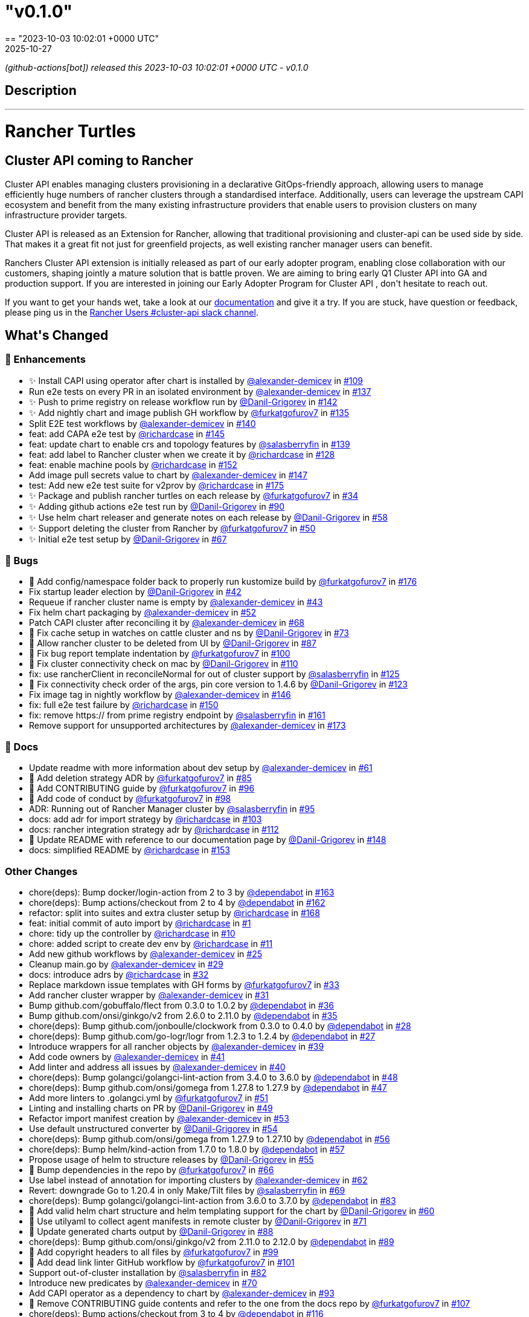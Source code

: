 = "v0.1.0"
:revdate: 2025-10-27
:page-revdate: {revdate}
== "2023-10-03 10:02:01 +0000 UTC"

// Disclaimer: this file is generated, do not edit it manually.


__ (github-actions[bot]) released this 2023-10-03 10:02:01 +0000 UTC - v0.1.0__


== Description

---

++++

<h1>Rancher Turtles</h1>

<h2>Cluster API coming to Rancher</h2>
<p>Cluster API enables managing clusters provisioning in a declarative GitOps-friendly approach, allowing users to manage efficiently huge numbers of rancher clusters through a standardised interface. Additionally, users can leverage the upstream CAPI ecosystem and benefit from the many existing infrastructure providers that enable users to provision clusters on many infrastructure provider targets.</p>
<p>Cluster API is released as an Extension for Rancher, allowing that traditional provisioning and cluster-api can be used side by side. That makes it a great fit not just for greenfield projects, as well existing rancher manager users can benefit.</p>
<p>Ranchers Cluster API extension is initially released as part of our early adopter program, enabling close collaboration with our customers, shaping jointly a mature solution that is battle proven. We are aiming to bring early Q1 Cluster API into GA and production support. If you are interested in joining our Early Adopter Program for Cluster API , don't hesitate to reach out.</p>
<p>If you want to get your hands wet, take a look at our <a href="https://docs.rancher-turtles.com/" rel="nofollow">documentation</a> and give it a try. If you are stuck, have question or feedback, please ping us in the <a href="https://rancher-users.slack.com/archives/C060L985ZGC" rel="nofollow">Rancher Users #cluster-api slack channel</a>.</p>
<h2>What's Changed</h2>
<h3>🚀 Enhancements</h3>
<ul>
<li>✨ Install CAPI using operator after chart is installed by <a class="user-mention notranslate" data-hovercard-type="user" data-hovercard-url="/users/alexander-demicev/hovercard" data-octo-click="hovercard-link-click" data-octo-dimensions="link_type:self" href="https://github.com/alexander-demicev">@alexander-demicev</a> in <a class="issue-link js-issue-link" data-error-text="Failed to load title" data-id="1883782718" data-permission-text="Title is private" data-url="https://github.com/rancher/turtles/issues/109" data-hovercard-type="pull_request" data-hovercard-url="/rancher/turtles/pull/109/hovercard" href="https://github.com/rancher/turtles/pull/109">#109</a></li>
<li>Run e2e tests on every PR in an isolated environment by <a class="user-mention notranslate" data-hovercard-type="user" data-hovercard-url="/users/alexander-demicev/hovercard" data-octo-click="hovercard-link-click" data-octo-dimensions="link_type:self" href="https://github.com/alexander-demicev">@alexander-demicev</a> in <a class="issue-link js-issue-link" data-error-text="Failed to load title" data-id="1904947990" data-permission-text="Title is private" data-url="https://github.com/rancher/turtles/issues/137" data-hovercard-type="pull_request" data-hovercard-url="/rancher/turtles/pull/137/hovercard" href="https://github.com/rancher/turtles/pull/137">#137</a></li>
<li>✨ Push to prime registry on release workflow run by <a class="user-mention notranslate" data-hovercard-type="user" data-hovercard-url="/users/Danil-Grigorev/hovercard" data-octo-click="hovercard-link-click" data-octo-dimensions="link_type:self" href="https://github.com/Danil-Grigorev">@Danil-Grigorev</a> in <a class="issue-link js-issue-link" data-error-text="Failed to load title" data-id="1911021690" data-permission-text="Title is private" data-url="https://github.com/rancher/turtles/issues/142" data-hovercard-type="pull_request" data-hovercard-url="/rancher/turtles/pull/142/hovercard" href="https://github.com/rancher/turtles/pull/142">#142</a></li>
<li>✨ Add nightly chart and image publish GH workflow by <a class="user-mention notranslate" data-hovercard-type="user" data-hovercard-url="/users/furkatgofurov7/hovercard" data-octo-click="hovercard-link-click" data-octo-dimensions="link_type:self" href="https://github.com/furkatgofurov7">@furkatgofurov7</a> in <a class="issue-link js-issue-link" data-error-text="Failed to load title" data-id="1904498067" data-permission-text="Title is private" data-url="https://github.com/rancher/turtles/issues/135" data-hovercard-type="pull_request" data-hovercard-url="/rancher/turtles/pull/135/hovercard" href="https://github.com/rancher/turtles/pull/135">#135</a></li>
<li>Split E2E test workflows by <a class="user-mention notranslate" data-hovercard-type="user" data-hovercard-url="/users/alexander-demicev/hovercard" data-octo-click="hovercard-link-click" data-octo-dimensions="link_type:self" href="https://github.com/alexander-demicev">@alexander-demicev</a> in <a class="issue-link js-issue-link" data-error-text="Failed to load title" data-id="1909103709" data-permission-text="Title is private" data-url="https://github.com/rancher/turtles/issues/140" data-hovercard-type="pull_request" data-hovercard-url="/rancher/turtles/pull/140/hovercard" href="https://github.com/rancher/turtles/pull/140">#140</a></li>
<li>feat: add CAPA e2e test by <a class="user-mention notranslate" data-hovercard-type="user" data-hovercard-url="/users/richardcase/hovercard" data-octo-click="hovercard-link-click" data-octo-dimensions="link_type:self" href="https://github.com/richardcase">@richardcase</a> in <a class="issue-link js-issue-link" data-error-text="Failed to load title" data-id="1913333872" data-permission-text="Title is private" data-url="https://github.com/rancher/turtles/issues/145" data-hovercard-type="pull_request" data-hovercard-url="/rancher/turtles/pull/145/hovercard" href="https://github.com/rancher/turtles/pull/145">#145</a></li>
<li>feat: update chart to enable crs and topology features by <a class="user-mention notranslate" data-hovercard-type="user" data-hovercard-url="/users/salasberryfin/hovercard" data-octo-click="hovercard-link-click" data-octo-dimensions="link_type:self" href="https://github.com/salasberryfin">@salasberryfin</a> in <a class="issue-link js-issue-link" data-error-text="Failed to load title" data-id="1907198716" data-permission-text="Title is private" data-url="https://github.com/rancher/turtles/issues/139" data-hovercard-type="pull_request" data-hovercard-url="/rancher/turtles/pull/139/hovercard" href="https://github.com/rancher/turtles/pull/139">#139</a></li>
<li>feat: add label to Rancher cluster when we create it by <a class="user-mention notranslate" data-hovercard-type="user" data-hovercard-url="/users/richardcase/hovercard" data-octo-click="hovercard-link-click" data-octo-dimensions="link_type:self" href="https://github.com/richardcase">@richardcase</a> in <a class="issue-link js-issue-link" data-error-text="Failed to load title" data-id="1898642191" data-permission-text="Title is private" data-url="https://github.com/rancher/turtles/issues/128" data-hovercard-type="pull_request" data-hovercard-url="/rancher/turtles/pull/128/hovercard" href="https://github.com/rancher/turtles/pull/128">#128</a></li>
<li>feat: enable machine pools by <a class="user-mention notranslate" data-hovercard-type="user" data-hovercard-url="/users/richardcase/hovercard" data-octo-click="hovercard-link-click" data-octo-dimensions="link_type:self" href="https://github.com/richardcase">@richardcase</a> in <a class="issue-link js-issue-link" data-error-text="Failed to load title" data-id="1914933631" data-permission-text="Title is private" data-url="https://github.com/rancher/turtles/issues/152" data-hovercard-type="pull_request" data-hovercard-url="/rancher/turtles/pull/152/hovercard" href="https://github.com/rancher/turtles/pull/152">#152</a></li>
<li>Add image pull secrets value to chart by <a class="user-mention notranslate" data-hovercard-type="user" data-hovercard-url="/users/alexander-demicev/hovercard" data-octo-click="hovercard-link-click" data-octo-dimensions="link_type:self" href="https://github.com/alexander-demicev">@alexander-demicev</a> in <a class="issue-link js-issue-link" data-error-text="Failed to load title" data-id="1913503843" data-permission-text="Title is private" data-url="https://github.com/rancher/turtles/issues/147" data-hovercard-type="pull_request" data-hovercard-url="/rancher/turtles/pull/147/hovercard" href="https://github.com/rancher/turtles/pull/147">#147</a></li>
<li>test: Add new e2e test suite for v2prov by <a class="user-mention notranslate" data-hovercard-type="user" data-hovercard-url="/users/richardcase/hovercard" data-octo-click="hovercard-link-click" data-octo-dimensions="link_type:self" href="https://github.com/richardcase">@richardcase</a> in <a class="issue-link js-issue-link" data-error-text="Failed to load title" data-id="1919699462" data-permission-text="Title is private" data-url="https://github.com/rancher/turtles/issues/175" data-hovercard-type="pull_request" data-hovercard-url="/rancher/turtles/pull/175/hovercard" href="https://github.com/rancher/turtles/pull/175">#175</a></li>
<li>✨ Package and publish rancher turtles on each release by <a class="user-mention notranslate" data-hovercard-type="user" data-hovercard-url="/users/furkatgofurov7/hovercard" data-octo-click="hovercard-link-click" data-octo-dimensions="link_type:self" href="https://github.com/furkatgofurov7">@furkatgofurov7</a> in <a class="issue-link js-issue-link" data-error-text="Failed to load title" data-id="1801448035" data-permission-text="Title is private" data-url="https://github.com/rancher/turtles/issues/34" data-hovercard-type="pull_request" data-hovercard-url="/rancher/turtles/pull/34/hovercard" href="https://github.com/rancher/turtles/pull/34">#34</a></li>
<li>✨ Adding github actions e2e test run by <a class="user-mention notranslate" data-hovercard-type="user" data-hovercard-url="/users/Danil-Grigorev/hovercard" data-octo-click="hovercard-link-click" data-octo-dimensions="link_type:self" href="https://github.com/Danil-Grigorev">@Danil-Grigorev</a> in <a class="issue-link js-issue-link" data-error-text="Failed to load title" data-id="1870096798" data-permission-text="Title is private" data-url="https://github.com/rancher/turtles/issues/90" data-hovercard-type="pull_request" data-hovercard-url="/rancher/turtles/pull/90/hovercard" href="https://github.com/rancher/turtles/pull/90">#90</a></li>
<li>✨ Use helm chart releaser and generate notes on each release by <a class="user-mention notranslate" data-hovercard-type="user" data-hovercard-url="/users/Danil-Grigorev/hovercard" data-octo-click="hovercard-link-click" data-octo-dimensions="link_type:self" href="https://github.com/Danil-Grigorev">@Danil-Grigorev</a> in <a class="issue-link js-issue-link" data-error-text="Failed to load title" data-id="1828834314" data-permission-text="Title is private" data-url="https://github.com/rancher/turtles/issues/58" data-hovercard-type="pull_request" data-hovercard-url="/rancher/turtles/pull/58/hovercard" href="https://github.com/rancher/turtles/pull/58">#58</a></li>
<li>✨ Support deleting the cluster from Rancher by <a class="user-mention notranslate" data-hovercard-type="user" data-hovercard-url="/users/furkatgofurov7/hovercard" data-octo-click="hovercard-link-click" data-octo-dimensions="link_type:self" href="https://github.com/furkatgofurov7">@furkatgofurov7</a> in <a class="issue-link js-issue-link" data-error-text="Failed to load title" data-id="1819825913" data-permission-text="Title is private" data-url="https://github.com/rancher/turtles/issues/50" data-hovercard-type="pull_request" data-hovercard-url="/rancher/turtles/pull/50/hovercard" href="https://github.com/rancher/turtles/pull/50">#50</a></li>
<li>✨ Initial e2e test setup by <a class="user-mention notranslate" data-hovercard-type="user" data-hovercard-url="/users/Danil-Grigorev/hovercard" data-octo-click="hovercard-link-click" data-octo-dimensions="link_type:self" href="https://github.com/Danil-Grigorev">@Danil-Grigorev</a> in <a class="issue-link js-issue-link" data-error-text="Failed to load title" data-id="1842006680" data-permission-text="Title is private" data-url="https://github.com/rancher/turtles/issues/67" data-hovercard-type="pull_request" data-hovercard-url="/rancher/turtles/pull/67/hovercard" href="https://github.com/rancher/turtles/pull/67">#67</a></li>
</ul>
<h3>🐛 Bugs</h3>
<ul>
<li>🐛 Add config/namespace folder back to properly run kustomize build by <a class="user-mention notranslate" data-hovercard-type="user" data-hovercard-url="/users/furkatgofurov7/hovercard" data-octo-click="hovercard-link-click" data-octo-dimensions="link_type:self" href="https://github.com/furkatgofurov7">@furkatgofurov7</a> in <a class="issue-link js-issue-link" data-error-text="Failed to load title" data-id="1921559415" data-permission-text="Title is private" data-url="https://github.com/rancher/turtles/issues/176" data-hovercard-type="pull_request" data-hovercard-url="/rancher/turtles/pull/176/hovercard" href="https://github.com/rancher/turtles/pull/176">#176</a></li>
<li>Fix startup leader election by <a class="user-mention notranslate" data-hovercard-type="user" data-hovercard-url="/users/Danil-Grigorev/hovercard" data-octo-click="hovercard-link-click" data-octo-dimensions="link_type:self" href="https://github.com/Danil-Grigorev">@Danil-Grigorev</a> in <a class="issue-link js-issue-link" data-error-text="Failed to load title" data-id="1813979346" data-permission-text="Title is private" data-url="https://github.com/rancher/turtles/issues/42" data-hovercard-type="pull_request" data-hovercard-url="/rancher/turtles/pull/42/hovercard" href="https://github.com/rancher/turtles/pull/42">#42</a></li>
<li>Requeue if rancher cluster name is empty by <a class="user-mention notranslate" data-hovercard-type="user" data-hovercard-url="/users/alexander-demicev/hovercard" data-octo-click="hovercard-link-click" data-octo-dimensions="link_type:self" href="https://github.com/alexander-demicev">@alexander-demicev</a> in <a class="issue-link js-issue-link" data-error-text="Failed to load title" data-id="1814081354" data-permission-text="Title is private" data-url="https://github.com/rancher/turtles/issues/43" data-hovercard-type="pull_request" data-hovercard-url="/rancher/turtles/pull/43/hovercard" href="https://github.com/rancher/turtles/pull/43">#43</a></li>
<li>Fix helm chart packaging by <a class="user-mention notranslate" data-hovercard-type="user" data-hovercard-url="/users/alexander-demicev/hovercard" data-octo-click="hovercard-link-click" data-octo-dimensions="link_type:self" href="https://github.com/alexander-demicev">@alexander-demicev</a> in <a class="issue-link js-issue-link" data-error-text="Failed to load title" data-id="1819971950" data-permission-text="Title is private" data-url="https://github.com/rancher/turtles/issues/52" data-hovercard-type="pull_request" data-hovercard-url="/rancher/turtles/pull/52/hovercard" href="https://github.com/rancher/turtles/pull/52">#52</a></li>
<li>Patch CAPI cluster after reconciling it by <a class="user-mention notranslate" data-hovercard-type="user" data-hovercard-url="/users/alexander-demicev/hovercard" data-octo-click="hovercard-link-click" data-octo-dimensions="link_type:self" href="https://github.com/alexander-demicev">@alexander-demicev</a> in <a class="issue-link js-issue-link" data-error-text="Failed to load title" data-id="1843242361" data-permission-text="Title is private" data-url="https://github.com/rancher/turtles/issues/68" data-hovercard-type="pull_request" data-hovercard-url="/rancher/turtles/pull/68/hovercard" href="https://github.com/rancher/turtles/pull/68">#68</a></li>
<li>🐛 Fix cache setup in watches on cattle cluster and ns by <a class="user-mention notranslate" data-hovercard-type="user" data-hovercard-url="/users/Danil-Grigorev/hovercard" data-octo-click="hovercard-link-click" data-octo-dimensions="link_type:self" href="https://github.com/Danil-Grigorev">@Danil-Grigorev</a> in <a class="issue-link js-issue-link" data-error-text="Failed to load title" data-id="1850108746" data-permission-text="Title is private" data-url="https://github.com/rancher/turtles/issues/73" data-hovercard-type="pull_request" data-hovercard-url="/rancher/turtles/pull/73/hovercard" href="https://github.com/rancher/turtles/pull/73">#73</a></li>
<li>🐛 Allow rancher cluster to be deleted from UI by <a class="user-mention notranslate" data-hovercard-type="user" data-hovercard-url="/users/Danil-Grigorev/hovercard" data-octo-click="hovercard-link-click" data-octo-dimensions="link_type:self" href="https://github.com/Danil-Grigorev">@Danil-Grigorev</a> in <a class="issue-link js-issue-link" data-error-text="Failed to load title" data-id="1863627279" data-permission-text="Title is private" data-url="https://github.com/rancher/turtles/issues/87" data-hovercard-type="pull_request" data-hovercard-url="/rancher/turtles/pull/87/hovercard" href="https://github.com/rancher/turtles/pull/87">#87</a></li>
<li>🐛 Fix bug report template indentation by <a class="user-mention notranslate" data-hovercard-type="user" data-hovercard-url="/users/furkatgofurov7/hovercard" data-octo-click="hovercard-link-click" data-octo-dimensions="link_type:self" href="https://github.com/furkatgofurov7">@furkatgofurov7</a> in <a class="issue-link js-issue-link" data-error-text="Failed to load title" data-id="1880020002" data-permission-text="Title is private" data-url="https://github.com/rancher/turtles/issues/100" data-hovercard-type="pull_request" data-hovercard-url="/rancher/turtles/pull/100/hovercard" href="https://github.com/rancher/turtles/pull/100">#100</a></li>
<li>🐛 Fix cluster connectivity check on mac by <a class="user-mention notranslate" data-hovercard-type="user" data-hovercard-url="/users/Danil-Grigorev/hovercard" data-octo-click="hovercard-link-click" data-octo-dimensions="link_type:self" href="https://github.com/Danil-Grigorev">@Danil-Grigorev</a> in <a class="issue-link js-issue-link" data-error-text="Failed to load title" data-id="1883854769" data-permission-text="Title is private" data-url="https://github.com/rancher/turtles/issues/110" data-hovercard-type="pull_request" data-hovercard-url="/rancher/turtles/pull/110/hovercard" href="https://github.com/rancher/turtles/pull/110">#110</a></li>
<li>fix: use rancherClient in reconcileNormal for out of cluster support by <a class="user-mention notranslate" data-hovercard-type="user" data-hovercard-url="/users/salasberryfin/hovercard" data-octo-click="hovercard-link-click" data-octo-dimensions="link_type:self" href="https://github.com/salasberryfin">@salasberryfin</a> in <a class="issue-link js-issue-link" data-error-text="Failed to load title" data-id="1894331331" data-permission-text="Title is private" data-url="https://github.com/rancher/turtles/issues/125" data-hovercard-type="pull_request" data-hovercard-url="/rancher/turtles/pull/125/hovercard" href="https://github.com/rancher/turtles/pull/125">#125</a></li>
<li>🐛 Fix connectivity check order of the args, pin core version to 1.4.6 by <a class="user-mention notranslate" data-hovercard-type="user" data-hovercard-url="/users/Danil-Grigorev/hovercard" data-octo-click="hovercard-link-click" data-octo-dimensions="link_type:self" href="https://github.com/Danil-Grigorev">@Danil-Grigorev</a> in <a class="issue-link js-issue-link" data-error-text="Failed to load title" data-id="1892415769" data-permission-text="Title is private" data-url="https://github.com/rancher/turtles/issues/123" data-hovercard-type="pull_request" data-hovercard-url="/rancher/turtles/pull/123/hovercard" href="https://github.com/rancher/turtles/pull/123">#123</a></li>
<li>Fix image tag in nightly workflow by <a class="user-mention notranslate" data-hovercard-type="user" data-hovercard-url="/users/alexander-demicev/hovercard" data-octo-click="hovercard-link-click" data-octo-dimensions="link_type:self" href="https://github.com/alexander-demicev">@alexander-demicev</a> in <a class="issue-link js-issue-link" data-error-text="Failed to load title" data-id="1913384728" data-permission-text="Title is private" data-url="https://github.com/rancher/turtles/issues/146" data-hovercard-type="pull_request" data-hovercard-url="/rancher/turtles/pull/146/hovercard" href="https://github.com/rancher/turtles/pull/146">#146</a></li>
<li>fix: full e2e test failure by <a class="user-mention notranslate" data-hovercard-type="user" data-hovercard-url="/users/richardcase/hovercard" data-octo-click="hovercard-link-click" data-octo-dimensions="link_type:self" href="https://github.com/richardcase">@richardcase</a> in <a class="issue-link js-issue-link" data-error-text="Failed to load title" data-id="1914923115" data-permission-text="Title is private" data-url="https://github.com/rancher/turtles/issues/150" data-hovercard-type="pull_request" data-hovercard-url="/rancher/turtles/pull/150/hovercard" href="https://github.com/rancher/turtles/pull/150">#150</a></li>
<li>fix: remove https:// from prime registry endpoint by <a class="user-mention notranslate" data-hovercard-type="user" data-hovercard-url="/users/salasberryfin/hovercard" data-octo-click="hovercard-link-click" data-octo-dimensions="link_type:self" href="https://github.com/salasberryfin">@salasberryfin</a> in <a class="issue-link js-issue-link" data-error-text="Failed to load title" data-id="1917701310" data-permission-text="Title is private" data-url="https://github.com/rancher/turtles/issues/161" data-hovercard-type="pull_request" data-hovercard-url="/rancher/turtles/pull/161/hovercard" href="https://github.com/rancher/turtles/pull/161">#161</a></li>
<li>Remove support for unsupported architectures by <a class="user-mention notranslate" data-hovercard-type="user" data-hovercard-url="/users/alexander-demicev/hovercard" data-octo-click="hovercard-link-click" data-octo-dimensions="link_type:self" href="https://github.com/alexander-demicev">@alexander-demicev</a> in <a class="issue-link js-issue-link" data-error-text="Failed to load title" data-id="1919259566" data-permission-text="Title is private" data-url="https://github.com/rancher/turtles/issues/173" data-hovercard-type="pull_request" data-hovercard-url="/rancher/turtles/pull/173/hovercard" href="https://github.com/rancher/turtles/pull/173">#173</a></li>
</ul>
<h3>📖 Docs</h3>
<ul>
<li>Update readme with more information about dev setup  by <a class="user-mention notranslate" data-hovercard-type="user" data-hovercard-url="/users/alexander-demicev/hovercard" data-octo-click="hovercard-link-click" data-octo-dimensions="link_type:self" href="https://github.com/alexander-demicev">@alexander-demicev</a> in <a class="issue-link js-issue-link" data-error-text="Failed to load title" data-id="1833072129" data-permission-text="Title is private" data-url="https://github.com/rancher/turtles/issues/61" data-hovercard-type="pull_request" data-hovercard-url="/rancher/turtles/pull/61/hovercard" href="https://github.com/rancher/turtles/pull/61">#61</a></li>
<li>📖 Add deletion strategy ADR by <a class="user-mention notranslate" data-hovercard-type="user" data-hovercard-url="/users/furkatgofurov7/hovercard" data-octo-click="hovercard-link-click" data-octo-dimensions="link_type:self" href="https://github.com/furkatgofurov7">@furkatgofurov7</a> in <a class="issue-link js-issue-link" data-error-text="Failed to load title" data-id="1861224726" data-permission-text="Title is private" data-url="https://github.com/rancher/turtles/issues/85" data-hovercard-type="pull_request" data-hovercard-url="/rancher/turtles/pull/85/hovercard" href="https://github.com/rancher/turtles/pull/85">#85</a></li>
<li>📖 Add CONTRIBUTING guide  by <a class="user-mention notranslate" data-hovercard-type="user" data-hovercard-url="/users/furkatgofurov7/hovercard" data-octo-click="hovercard-link-click" data-octo-dimensions="link_type:self" href="https://github.com/furkatgofurov7">@furkatgofurov7</a> in <a class="issue-link js-issue-link" data-error-text="Failed to load title" data-id="1877120626" data-permission-text="Title is private" data-url="https://github.com/rancher/turtles/issues/96" data-hovercard-type="pull_request" data-hovercard-url="/rancher/turtles/pull/96/hovercard" href="https://github.com/rancher/turtles/pull/96">#96</a></li>
<li>📖 Add code of conduct  by <a class="user-mention notranslate" data-hovercard-type="user" data-hovercard-url="/users/furkatgofurov7/hovercard" data-octo-click="hovercard-link-click" data-octo-dimensions="link_type:self" href="https://github.com/furkatgofurov7">@furkatgofurov7</a> in <a class="issue-link js-issue-link" data-error-text="Failed to load title" data-id="1879665101" data-permission-text="Title is private" data-url="https://github.com/rancher/turtles/issues/98" data-hovercard-type="pull_request" data-hovercard-url="/rancher/turtles/pull/98/hovercard" href="https://github.com/rancher/turtles/pull/98">#98</a></li>
<li>ADR: Running out of Rancher Manager cluster by <a class="user-mention notranslate" data-hovercard-type="user" data-hovercard-url="/users/salasberryfin/hovercard" data-octo-click="hovercard-link-click" data-octo-dimensions="link_type:self" href="https://github.com/salasberryfin">@salasberryfin</a> in <a class="issue-link js-issue-link" data-error-text="Failed to load title" data-id="1875433438" data-permission-text="Title is private" data-url="https://github.com/rancher/turtles/issues/95" data-hovercard-type="pull_request" data-hovercard-url="/rancher/turtles/pull/95/hovercard" href="https://github.com/rancher/turtles/pull/95">#95</a></li>
<li>docs: add adr for import strategy by <a class="user-mention notranslate" data-hovercard-type="user" data-hovercard-url="/users/richardcase/hovercard" data-octo-click="hovercard-link-click" data-octo-dimensions="link_type:self" href="https://github.com/richardcase">@richardcase</a> in <a class="issue-link js-issue-link" data-error-text="Failed to load title" data-id="1881330947" data-permission-text="Title is private" data-url="https://github.com/rancher/turtles/issues/103" data-hovercard-type="pull_request" data-hovercard-url="/rancher/turtles/pull/103/hovercard" href="https://github.com/rancher/turtles/pull/103">#103</a></li>
<li>docs: rancher integration strategy adr by <a class="user-mention notranslate" data-hovercard-type="user" data-hovercard-url="/users/richardcase/hovercard" data-octo-click="hovercard-link-click" data-octo-dimensions="link_type:self" href="https://github.com/richardcase">@richardcase</a> in <a class="issue-link js-issue-link" data-error-text="Failed to load title" data-id="1885691467" data-permission-text="Title is private" data-url="https://github.com/rancher/turtles/issues/112" data-hovercard-type="pull_request" data-hovercard-url="/rancher/turtles/pull/112/hovercard" href="https://github.com/rancher/turtles/pull/112">#112</a></li>
<li>📖 Update README with reference to our documentation page by <a class="user-mention notranslate" data-hovercard-type="user" data-hovercard-url="/users/Danil-Grigorev/hovercard" data-octo-click="hovercard-link-click" data-octo-dimensions="link_type:self" href="https://github.com/Danil-Grigorev">@Danil-Grigorev</a> in <a class="issue-link js-issue-link" data-error-text="Failed to load title" data-id="1913618109" data-permission-text="Title is private" data-url="https://github.com/rancher/turtles/issues/148" data-hovercard-type="pull_request" data-hovercard-url="/rancher/turtles/pull/148/hovercard" href="https://github.com/rancher/turtles/pull/148">#148</a></li>
<li>docs: simplified README by <a class="user-mention notranslate" data-hovercard-type="user" data-hovercard-url="/users/richardcase/hovercard" data-octo-click="hovercard-link-click" data-octo-dimensions="link_type:self" href="https://github.com/richardcase">@richardcase</a> in <a class="issue-link js-issue-link" data-error-text="Failed to load title" data-id="1915631684" data-permission-text="Title is private" data-url="https://github.com/rancher/turtles/issues/153" data-hovercard-type="pull_request" data-hovercard-url="/rancher/turtles/pull/153/hovercard" href="https://github.com/rancher/turtles/pull/153">#153</a></li>
</ul>
<h3>Other Changes</h3>
<ul>
<li>chore(deps): Bump docker/login-action from 2 to 3 by <a class="user-mention notranslate" data-hovercard-type="organization" data-hovercard-url="/orgs/dependabot/hovercard" data-octo-click="hovercard-link-click" data-octo-dimensions="link_type:self" href="https://github.com/dependabot">@dependabot</a> in <a class="issue-link js-issue-link" data-error-text="Failed to load title" data-id="1917728058" data-permission-text="Title is private" data-url="https://github.com/rancher/turtles/issues/163" data-hovercard-type="pull_request" data-hovercard-url="/rancher/turtles/pull/163/hovercard" href="https://github.com/rancher/turtles/pull/163">#163</a></li>
<li>chore(deps): Bump actions/checkout from 2 to 4 by <a class="user-mention notranslate" data-hovercard-type="organization" data-hovercard-url="/orgs/dependabot/hovercard" data-octo-click="hovercard-link-click" data-octo-dimensions="link_type:self" href="https://github.com/dependabot">@dependabot</a> in <a class="issue-link js-issue-link" data-error-text="Failed to load title" data-id="1917727946" data-permission-text="Title is private" data-url="https://github.com/rancher/turtles/issues/162" data-hovercard-type="pull_request" data-hovercard-url="/rancher/turtles/pull/162/hovercard" href="https://github.com/rancher/turtles/pull/162">#162</a></li>
<li>refactor: split into suites and extra cluster setup by <a class="user-mention notranslate" data-hovercard-type="user" data-hovercard-url="/users/richardcase/hovercard" data-octo-click="hovercard-link-click" data-octo-dimensions="link_type:self" href="https://github.com/richardcase">@richardcase</a> in <a class="issue-link js-issue-link" data-error-text="Failed to load title" data-id="1917883142" data-permission-text="Title is private" data-url="https://github.com/rancher/turtles/issues/168" data-hovercard-type="pull_request" data-hovercard-url="/rancher/turtles/pull/168/hovercard" href="https://github.com/rancher/turtles/pull/168">#168</a></li>
<li>feat: initial commit of auto import by <a class="user-mention notranslate" data-hovercard-type="user" data-hovercard-url="/users/richardcase/hovercard" data-octo-click="hovercard-link-click" data-octo-dimensions="link_type:self" href="https://github.com/richardcase">@richardcase</a> in <a class="issue-link js-issue-link" data-error-text="Failed to load title" data-id="1558104697" data-permission-text="Title is private" data-url="https://github.com/rancher/turtles/issues/1" data-hovercard-type="pull_request" data-hovercard-url="/rancher/turtles/pull/1/hovercard" href="https://github.com/rancher/turtles/pull/1">#1</a></li>
<li>chore: tidy up the  controller by <a class="user-mention notranslate" data-hovercard-type="user" data-hovercard-url="/users/richardcase/hovercard" data-octo-click="hovercard-link-click" data-octo-dimensions="link_type:self" href="https://github.com/richardcase">@richardcase</a> in <a class="issue-link js-issue-link" data-error-text="Failed to load title" data-id="1744240005" data-permission-text="Title is private" data-url="https://github.com/rancher/turtles/issues/10" data-hovercard-type="pull_request" data-hovercard-url="/rancher/turtles/pull/10/hovercard" href="https://github.com/rancher/turtles/pull/10">#10</a></li>
<li>chore: added script to create dev env by <a class="user-mention notranslate" data-hovercard-type="user" data-hovercard-url="/users/richardcase/hovercard" data-octo-click="hovercard-link-click" data-octo-dimensions="link_type:self" href="https://github.com/richardcase">@richardcase</a> in <a class="issue-link js-issue-link" data-error-text="Failed to load title" data-id="1747460137" data-permission-text="Title is private" data-url="https://github.com/rancher/turtles/issues/11" data-hovercard-type="pull_request" data-hovercard-url="/rancher/turtles/pull/11/hovercard" href="https://github.com/rancher/turtles/pull/11">#11</a></li>
<li>Add new github workflows by <a class="user-mention notranslate" data-hovercard-type="user" data-hovercard-url="/users/alexander-demicev/hovercard" data-octo-click="hovercard-link-click" data-octo-dimensions="link_type:self" href="https://github.com/alexander-demicev">@alexander-demicev</a> in <a class="issue-link js-issue-link" data-error-text="Failed to load title" data-id="1788038282" data-permission-text="Title is private" data-url="https://github.com/rancher/turtles/issues/25" data-hovercard-type="pull_request" data-hovercard-url="/rancher/turtles/pull/25/hovercard" href="https://github.com/rancher/turtles/pull/25">#25</a></li>
<li>Cleanup main.go by <a class="user-mention notranslate" data-hovercard-type="user" data-hovercard-url="/users/alexander-demicev/hovercard" data-octo-click="hovercard-link-click" data-octo-dimensions="link_type:self" href="https://github.com/alexander-demicev">@alexander-demicev</a> in <a class="issue-link js-issue-link" data-error-text="Failed to load title" data-id="1798558616" data-permission-text="Title is private" data-url="https://github.com/rancher/turtles/issues/29" data-hovercard-type="pull_request" data-hovercard-url="/rancher/turtles/pull/29/hovercard" href="https://github.com/rancher/turtles/pull/29">#29</a></li>
<li>docs: introduce adrs by <a class="user-mention notranslate" data-hovercard-type="user" data-hovercard-url="/users/richardcase/hovercard" data-octo-click="hovercard-link-click" data-octo-dimensions="link_type:self" href="https://github.com/richardcase">@richardcase</a> in <a class="issue-link js-issue-link" data-error-text="Failed to load title" data-id="1800621761" data-permission-text="Title is private" data-url="https://github.com/rancher/turtles/issues/32" data-hovercard-type="pull_request" data-hovercard-url="/rancher/turtles/pull/32/hovercard" href="https://github.com/rancher/turtles/pull/32">#32</a></li>
<li>Replace markdown issue templates with GH forms by <a class="user-mention notranslate" data-hovercard-type="user" data-hovercard-url="/users/furkatgofurov7/hovercard" data-octo-click="hovercard-link-click" data-octo-dimensions="link_type:self" href="https://github.com/furkatgofurov7">@furkatgofurov7</a> in <a class="issue-link js-issue-link" data-error-text="Failed to load title" data-id="1800797725" data-permission-text="Title is private" data-url="https://github.com/rancher/turtles/issues/33" data-hovercard-type="pull_request" data-hovercard-url="/rancher/turtles/pull/33/hovercard" href="https://github.com/rancher/turtles/pull/33">#33</a></li>
<li>Add rancher cluster wrapper by <a class="user-mention notranslate" data-hovercard-type="user" data-hovercard-url="/users/alexander-demicev/hovercard" data-octo-click="hovercard-link-click" data-octo-dimensions="link_type:self" href="https://github.com/alexander-demicev">@alexander-demicev</a> in <a class="issue-link js-issue-link" data-error-text="Failed to load title" data-id="1799207264" data-permission-text="Title is private" data-url="https://github.com/rancher/turtles/issues/31" data-hovercard-type="pull_request" data-hovercard-url="/rancher/turtles/pull/31/hovercard" href="https://github.com/rancher/turtles/pull/31">#31</a></li>
<li>Bump github.com/gobuffalo/flect from 0.3.0 to 1.0.2 by <a class="user-mention notranslate" data-hovercard-type="organization" data-hovercard-url="/orgs/dependabot/hovercard" data-octo-click="hovercard-link-click" data-octo-dimensions="link_type:self" href="https://github.com/dependabot">@dependabot</a> in <a class="issue-link js-issue-link" data-error-text="Failed to load title" data-id="1807029272" data-permission-text="Title is private" data-url="https://github.com/rancher/turtles/issues/36" data-hovercard-type="pull_request" data-hovercard-url="/rancher/turtles/pull/36/hovercard" href="https://github.com/rancher/turtles/pull/36">#36</a></li>
<li>Bump github.com/onsi/ginkgo/v2 from 2.6.0 to 2.11.0 by <a class="user-mention notranslate" data-hovercard-type="organization" data-hovercard-url="/orgs/dependabot/hovercard" data-octo-click="hovercard-link-click" data-octo-dimensions="link_type:self" href="https://github.com/dependabot">@dependabot</a> in <a class="issue-link js-issue-link" data-error-text="Failed to load title" data-id="1807029069" data-permission-text="Title is private" data-url="https://github.com/rancher/turtles/issues/35" data-hovercard-type="pull_request" data-hovercard-url="/rancher/turtles/pull/35/hovercard" href="https://github.com/rancher/turtles/pull/35">#35</a></li>
<li>chore(deps): Bump github.com/jonboulle/clockwork from 0.3.0 to 0.4.0 by <a class="user-mention notranslate" data-hovercard-type="organization" data-hovercard-url="/orgs/dependabot/hovercard" data-octo-click="hovercard-link-click" data-octo-dimensions="link_type:self" href="https://github.com/dependabot">@dependabot</a> in <a class="issue-link js-issue-link" data-error-text="Failed to load title" data-id="1798557917" data-permission-text="Title is private" data-url="https://github.com/rancher/turtles/issues/28" data-hovercard-type="pull_request" data-hovercard-url="/rancher/turtles/pull/28/hovercard" href="https://github.com/rancher/turtles/pull/28">#28</a></li>
<li>chore(deps): Bump github.com/go-logr/logr from 1.2.3 to 1.2.4 by <a class="user-mention notranslate" data-hovercard-type="organization" data-hovercard-url="/orgs/dependabot/hovercard" data-octo-click="hovercard-link-click" data-octo-dimensions="link_type:self" href="https://github.com/dependabot">@dependabot</a> in <a class="issue-link js-issue-link" data-error-text="Failed to load title" data-id="1798557754" data-permission-text="Title is private" data-url="https://github.com/rancher/turtles/issues/27" data-hovercard-type="pull_request" data-hovercard-url="/rancher/turtles/pull/27/hovercard" href="https://github.com/rancher/turtles/pull/27">#27</a></li>
<li>Introduce wrappers for all rancher objects by <a class="user-mention notranslate" data-hovercard-type="user" data-hovercard-url="/users/alexander-demicev/hovercard" data-octo-click="hovercard-link-click" data-octo-dimensions="link_type:self" href="https://github.com/alexander-demicev">@alexander-demicev</a> in <a class="issue-link js-issue-link" data-error-text="Failed to load title" data-id="1812115892" data-permission-text="Title is private" data-url="https://github.com/rancher/turtles/issues/39" data-hovercard-type="pull_request" data-hovercard-url="/rancher/turtles/pull/39/hovercard" href="https://github.com/rancher/turtles/pull/39">#39</a></li>
<li>Add code owners by <a class="user-mention notranslate" data-hovercard-type="user" data-hovercard-url="/users/alexander-demicev/hovercard" data-octo-click="hovercard-link-click" data-octo-dimensions="link_type:self" href="https://github.com/alexander-demicev">@alexander-demicev</a> in <a class="issue-link js-issue-link" data-error-text="Failed to load title" data-id="1813812781" data-permission-text="Title is private" data-url="https://github.com/rancher/turtles/issues/41" data-hovercard-type="pull_request" data-hovercard-url="/rancher/turtles/pull/41/hovercard" href="https://github.com/rancher/turtles/pull/41">#41</a></li>
<li>Add linter and address all issues by <a class="user-mention notranslate" data-hovercard-type="user" data-hovercard-url="/users/alexander-demicev/hovercard" data-octo-click="hovercard-link-click" data-octo-dimensions="link_type:self" href="https://github.com/alexander-demicev">@alexander-demicev</a> in <a class="issue-link js-issue-link" data-error-text="Failed to load title" data-id="1813698303" data-permission-text="Title is private" data-url="https://github.com/rancher/turtles/issues/40" data-hovercard-type="pull_request" data-hovercard-url="/rancher/turtles/pull/40/hovercard" href="https://github.com/rancher/turtles/pull/40">#40</a></li>
<li>chore(deps): Bump golangci/golangci-lint-action from 3.4.0 to 3.6.0 by <a class="user-mention notranslate" data-hovercard-type="organization" data-hovercard-url="/orgs/dependabot/hovercard" data-octo-click="hovercard-link-click" data-octo-dimensions="link_type:self" href="https://github.com/dependabot">@dependabot</a> in <a class="issue-link js-issue-link" data-error-text="Failed to load title" data-id="1817655520" data-permission-text="Title is private" data-url="https://github.com/rancher/turtles/issues/48" data-hovercard-type="pull_request" data-hovercard-url="/rancher/turtles/pull/48/hovercard" href="https://github.com/rancher/turtles/pull/48">#48</a></li>
<li>chore(deps): Bump github.com/onsi/gomega from 1.27.8 to 1.27.9 by <a class="user-mention notranslate" data-hovercard-type="organization" data-hovercard-url="/orgs/dependabot/hovercard" data-octo-click="hovercard-link-click" data-octo-dimensions="link_type:self" href="https://github.com/dependabot">@dependabot</a> in <a class="issue-link js-issue-link" data-error-text="Failed to load title" data-id="1817641544" data-permission-text="Title is private" data-url="https://github.com/rancher/turtles/issues/47" data-hovercard-type="pull_request" data-hovercard-url="/rancher/turtles/pull/47/hovercard" href="https://github.com/rancher/turtles/pull/47">#47</a></li>
<li>Add more linters to .golangci.yml by <a class="user-mention notranslate" data-hovercard-type="user" data-hovercard-url="/users/furkatgofurov7/hovercard" data-octo-click="hovercard-link-click" data-octo-dimensions="link_type:self" href="https://github.com/furkatgofurov7">@furkatgofurov7</a> in <a class="issue-link js-issue-link" data-error-text="Failed to load title" data-id="1819932337" data-permission-text="Title is private" data-url="https://github.com/rancher/turtles/issues/51" data-hovercard-type="pull_request" data-hovercard-url="/rancher/turtles/pull/51/hovercard" href="https://github.com/rancher/turtles/pull/51">#51</a></li>
<li>Linting and installing charts on PR by <a class="user-mention notranslate" data-hovercard-type="user" data-hovercard-url="/users/Danil-Grigorev/hovercard" data-octo-click="hovercard-link-click" data-octo-dimensions="link_type:self" href="https://github.com/Danil-Grigorev">@Danil-Grigorev</a> in <a class="issue-link js-issue-link" data-error-text="Failed to load title" data-id="1818165452" data-permission-text="Title is private" data-url="https://github.com/rancher/turtles/issues/49" data-hovercard-type="pull_request" data-hovercard-url="/rancher/turtles/pull/49/hovercard" href="https://github.com/rancher/turtles/pull/49">#49</a></li>
<li>Refactor import manifest creation by <a class="user-mention notranslate" data-hovercard-type="user" data-hovercard-url="/users/alexander-demicev/hovercard" data-octo-click="hovercard-link-click" data-octo-dimensions="link_type:self" href="https://github.com/alexander-demicev">@alexander-demicev</a> in <a class="issue-link js-issue-link" data-error-text="Failed to load title" data-id="1822452469" data-permission-text="Title is private" data-url="https://github.com/rancher/turtles/issues/53" data-hovercard-type="pull_request" data-hovercard-url="/rancher/turtles/pull/53/hovercard" href="https://github.com/rancher/turtles/pull/53">#53</a></li>
<li>Use default unstructured converter by <a class="user-mention notranslate" data-hovercard-type="user" data-hovercard-url="/users/Danil-Grigorev/hovercard" data-octo-click="hovercard-link-click" data-octo-dimensions="link_type:self" href="https://github.com/Danil-Grigorev">@Danil-Grigorev</a> in <a class="issue-link js-issue-link" data-error-text="Failed to load title" data-id="1822842224" data-permission-text="Title is private" data-url="https://github.com/rancher/turtles/issues/54" data-hovercard-type="pull_request" data-hovercard-url="/rancher/turtles/pull/54/hovercard" href="https://github.com/rancher/turtles/pull/54">#54</a></li>
<li>chore(deps): Bump github.com/onsi/gomega from 1.27.9 to 1.27.10 by <a class="user-mention notranslate" data-hovercard-type="organization" data-hovercard-url="/orgs/dependabot/hovercard" data-octo-click="hovercard-link-click" data-octo-dimensions="link_type:self" href="https://github.com/dependabot">@dependabot</a> in <a class="issue-link js-issue-link" data-error-text="Failed to load title" data-id="1828434949" data-permission-text="Title is private" data-url="https://github.com/rancher/turtles/issues/56" data-hovercard-type="pull_request" data-hovercard-url="/rancher/turtles/pull/56/hovercard" href="https://github.com/rancher/turtles/pull/56">#56</a></li>
<li>chore(deps): Bump helm/kind-action from 1.7.0 to 1.8.0 by <a class="user-mention notranslate" data-hovercard-type="organization" data-hovercard-url="/orgs/dependabot/hovercard" data-octo-click="hovercard-link-click" data-octo-dimensions="link_type:self" href="https://github.com/dependabot">@dependabot</a> in <a class="issue-link js-issue-link" data-error-text="Failed to load title" data-id="1828452348" data-permission-text="Title is private" data-url="https://github.com/rancher/turtles/issues/57" data-hovercard-type="pull_request" data-hovercard-url="/rancher/turtles/pull/57/hovercard" href="https://github.com/rancher/turtles/pull/57">#57</a></li>
<li>Propose usage of helm to structure releases by <a class="user-mention notranslate" data-hovercard-type="user" data-hovercard-url="/users/Danil-Grigorev/hovercard" data-octo-click="hovercard-link-click" data-octo-dimensions="link_type:self" href="https://github.com/Danil-Grigorev">@Danil-Grigorev</a> in <a class="issue-link js-issue-link" data-error-text="Failed to load title" data-id="1824039254" data-permission-text="Title is private" data-url="https://github.com/rancher/turtles/issues/55" data-hovercard-type="pull_request" data-hovercard-url="/rancher/turtles/pull/55/hovercard" href="https://github.com/rancher/turtles/pull/55">#55</a></li>
<li>🌱  Bump dependencies in the repo by <a class="user-mention notranslate" data-hovercard-type="user" data-hovercard-url="/users/furkatgofurov7/hovercard" data-octo-click="hovercard-link-click" data-octo-dimensions="link_type:self" href="https://github.com/furkatgofurov7">@furkatgofurov7</a> in <a class="issue-link js-issue-link" data-error-text="Failed to load title" data-id="1838912542" data-permission-text="Title is private" data-url="https://github.com/rancher/turtles/issues/66" data-hovercard-type="pull_request" data-hovercard-url="/rancher/turtles/pull/66/hovercard" href="https://github.com/rancher/turtles/pull/66">#66</a></li>
<li>Use label instead of annotation for importing clusters by <a class="user-mention notranslate" data-hovercard-type="user" data-hovercard-url="/users/alexander-demicev/hovercard" data-octo-click="hovercard-link-click" data-octo-dimensions="link_type:self" href="https://github.com/alexander-demicev">@alexander-demicev</a> in <a class="issue-link js-issue-link" data-error-text="Failed to load title" data-id="1833140576" data-permission-text="Title is private" data-url="https://github.com/rancher/turtles/issues/62" data-hovercard-type="pull_request" data-hovercard-url="/rancher/turtles/pull/62/hovercard" href="https://github.com/rancher/turtles/pull/62">#62</a></li>
<li>Revert: downgrade Go to 1.20.4 in only Make/Tilt files by <a class="user-mention notranslate" data-hovercard-type="user" data-hovercard-url="/users/salasberryfin/hovercard" data-octo-click="hovercard-link-click" data-octo-dimensions="link_type:self" href="https://github.com/salasberryfin">@salasberryfin</a> in <a class="issue-link js-issue-link" data-error-text="Failed to load title" data-id="1845187793" data-permission-text="Title is private" data-url="https://github.com/rancher/turtles/issues/69" data-hovercard-type="pull_request" data-hovercard-url="/rancher/turtles/pull/69/hovercard" href="https://github.com/rancher/turtles/pull/69">#69</a></li>
<li>chore(deps): Bump golangci/golangci-lint-action from 3.6.0 to 3.7.0 by <a class="user-mention notranslate" data-hovercard-type="organization" data-hovercard-url="/orgs/dependabot/hovercard" data-octo-click="hovercard-link-click" data-octo-dimensions="link_type:self" href="https://github.com/dependabot">@dependabot</a> in <a class="issue-link js-issue-link" data-error-text="Failed to load title" data-id="1858618276" data-permission-text="Title is private" data-url="https://github.com/rancher/turtles/issues/83" data-hovercard-type="pull_request" data-hovercard-url="/rancher/turtles/pull/83/hovercard" href="https://github.com/rancher/turtles/pull/83">#83</a></li>
<li>🌱 Add valid helm chart structure and helm templating support for the chart by <a class="user-mention notranslate" data-hovercard-type="user" data-hovercard-url="/users/Danil-Grigorev/hovercard" data-octo-click="hovercard-link-click" data-octo-dimensions="link_type:self" href="https://github.com/Danil-Grigorev">@Danil-Grigorev</a> in <a class="issue-link js-issue-link" data-error-text="Failed to load title" data-id="1832732186" data-permission-text="Title is private" data-url="https://github.com/rancher/turtles/issues/60" data-hovercard-type="pull_request" data-hovercard-url="/rancher/turtles/pull/60/hovercard" href="https://github.com/rancher/turtles/pull/60">#60</a></li>
<li>🌱 Use utilyaml to collect agent manifests in remote cluster by <a class="user-mention notranslate" data-hovercard-type="user" data-hovercard-url="/users/Danil-Grigorev/hovercard" data-octo-click="hovercard-link-click" data-octo-dimensions="link_type:self" href="https://github.com/Danil-Grigorev">@Danil-Grigorev</a> in <a class="issue-link js-issue-link" data-error-text="Failed to load title" data-id="1846850173" data-permission-text="Title is private" data-url="https://github.com/rancher/turtles/issues/71" data-hovercard-type="pull_request" data-hovercard-url="/rancher/turtles/pull/71/hovercard" href="https://github.com/rancher/turtles/pull/71">#71</a></li>
<li>🌱 Update generated charts output by <a class="user-mention notranslate" data-hovercard-type="user" data-hovercard-url="/users/Danil-Grigorev/hovercard" data-octo-click="hovercard-link-click" data-octo-dimensions="link_type:self" href="https://github.com/Danil-Grigorev">@Danil-Grigorev</a> in <a class="issue-link js-issue-link" data-error-text="Failed to load title" data-id="1865532824" data-permission-text="Title is private" data-url="https://github.com/rancher/turtles/issues/88" data-hovercard-type="pull_request" data-hovercard-url="/rancher/turtles/pull/88/hovercard" href="https://github.com/rancher/turtles/pull/88">#88</a></li>
<li>chore(deps): Bump github.com/onsi/ginkgo/v2 from 2.11.0 to 2.12.0 by <a class="user-mention notranslate" data-hovercard-type="organization" data-hovercard-url="/orgs/dependabot/hovercard" data-octo-click="hovercard-link-click" data-octo-dimensions="link_type:self" href="https://github.com/dependabot">@dependabot</a> in <a class="issue-link js-issue-link" data-error-text="Failed to load title" data-id="1868983066" data-permission-text="Title is private" data-url="https://github.com/rancher/turtles/issues/89" data-hovercard-type="pull_request" data-hovercard-url="/rancher/turtles/pull/89/hovercard" href="https://github.com/rancher/turtles/pull/89">#89</a></li>
<li>🌱 Add copyright headers to all files by <a class="user-mention notranslate" data-hovercard-type="user" data-hovercard-url="/users/furkatgofurov7/hovercard" data-octo-click="hovercard-link-click" data-octo-dimensions="link_type:self" href="https://github.com/furkatgofurov7">@furkatgofurov7</a> in <a class="issue-link js-issue-link" data-error-text="Failed to load title" data-id="1879719145" data-permission-text="Title is private" data-url="https://github.com/rancher/turtles/issues/99" data-hovercard-type="pull_request" data-hovercard-url="/rancher/turtles/pull/99/hovercard" href="https://github.com/rancher/turtles/pull/99">#99</a></li>
<li>🌱 Add dead link linter GitHub workflow by <a class="user-mention notranslate" data-hovercard-type="user" data-hovercard-url="/users/furkatgofurov7/hovercard" data-octo-click="hovercard-link-click" data-octo-dimensions="link_type:self" href="https://github.com/furkatgofurov7">@furkatgofurov7</a> in <a class="issue-link js-issue-link" data-error-text="Failed to load title" data-id="1880057932" data-permission-text="Title is private" data-url="https://github.com/rancher/turtles/issues/101" data-hovercard-type="pull_request" data-hovercard-url="/rancher/turtles/pull/101/hovercard" href="https://github.com/rancher/turtles/pull/101">#101</a></li>
<li>Support out-of-cluster installation by <a class="user-mention notranslate" data-hovercard-type="user" data-hovercard-url="/users/salasberryfin/hovercard" data-octo-click="hovercard-link-click" data-octo-dimensions="link_type:self" href="https://github.com/salasberryfin">@salasberryfin</a> in <a class="issue-link js-issue-link" data-error-text="Failed to load title" data-id="1853291353" data-permission-text="Title is private" data-url="https://github.com/rancher/turtles/issues/82" data-hovercard-type="pull_request" data-hovercard-url="/rancher/turtles/pull/82/hovercard" href="https://github.com/rancher/turtles/pull/82">#82</a></li>
<li>Introduce new predicates by <a class="user-mention notranslate" data-hovercard-type="user" data-hovercard-url="/users/alexander-demicev/hovercard" data-octo-click="hovercard-link-click" data-octo-dimensions="link_type:self" href="https://github.com/alexander-demicev">@alexander-demicev</a> in <a class="issue-link js-issue-link" data-error-text="Failed to load title" data-id="1846595819" data-permission-text="Title is private" data-url="https://github.com/rancher/turtles/issues/70" data-hovercard-type="pull_request" data-hovercard-url="/rancher/turtles/pull/70/hovercard" href="https://github.com/rancher/turtles/pull/70">#70</a></li>
<li>Add CAPI operator as a dependency to chart by <a class="user-mention notranslate" data-hovercard-type="user" data-hovercard-url="/users/alexander-demicev/hovercard" data-octo-click="hovercard-link-click" data-octo-dimensions="link_type:self" href="https://github.com/alexander-demicev">@alexander-demicev</a> in <a class="issue-link js-issue-link" data-error-text="Failed to load title" data-id="1875142967" data-permission-text="Title is private" data-url="https://github.com/rancher/turtles/issues/93" data-hovercard-type="pull_request" data-hovercard-url="/rancher/turtles/pull/93/hovercard" href="https://github.com/rancher/turtles/pull/93">#93</a></li>
<li>🌱 Remove CONTRIBUTING guide contents and refer to the one from the docs repo by <a class="user-mention notranslate" data-hovercard-type="user" data-hovercard-url="/users/furkatgofurov7/hovercard" data-octo-click="hovercard-link-click" data-octo-dimensions="link_type:self" href="https://github.com/furkatgofurov7">@furkatgofurov7</a> in <a class="issue-link js-issue-link" data-error-text="Failed to load title" data-id="1881752905" data-permission-text="Title is private" data-url="https://github.com/rancher/turtles/issues/107" data-hovercard-type="pull_request" data-hovercard-url="/rancher/turtles/pull/107/hovercard" href="https://github.com/rancher/turtles/pull/107">#107</a></li>
<li>chore(deps): Bump actions/checkout from 3 to 4 by <a class="user-mention notranslate" data-hovercard-type="organization" data-hovercard-url="/orgs/dependabot/hovercard" data-octo-click="hovercard-link-click" data-octo-dimensions="link_type:self" href="https://github.com/dependabot">@dependabot</a> in <a class="issue-link js-issue-link" data-error-text="Failed to load title" data-id="1889729054" data-permission-text="Title is private" data-url="https://github.com/rancher/turtles/issues/116" data-hovercard-type="pull_request" data-hovercard-url="/rancher/turtles/pull/116/hovercard" href="https://github.com/rancher/turtles/pull/116">#116</a></li>
<li>🌱 Use structured rancher proxy types by <a class="user-mention notranslate" data-hovercard-type="user" data-hovercard-url="/users/Danil-Grigorev/hovercard" data-octo-click="hovercard-link-click" data-octo-dimensions="link_type:self" href="https://github.com/Danil-Grigorev">@Danil-Grigorev</a> in <a class="issue-link js-issue-link" data-error-text="Failed to load title" data-id="1861041385" data-permission-text="Title is private" data-url="https://github.com/rancher/turtles/issues/84" data-hovercard-type="pull_request" data-hovercard-url="/rancher/turtles/pull/84/hovercard" href="https://github.com/rancher/turtles/pull/84">#84</a></li>
<li>🌱 Bump CAPI/CAPI Operator to v1.5.1/v0.6.0  by <a class="user-mention notranslate" data-hovercard-type="user" data-hovercard-url="/users/furkatgofurov7/hovercard" data-octo-click="hovercard-link-click" data-octo-dimensions="link_type:self" href="https://github.com/furkatgofurov7">@furkatgofurov7</a> in <a class="issue-link js-issue-link" data-error-text="Failed to load title" data-id="1887278961" data-permission-text="Title is private" data-url="https://github.com/rancher/turtles/issues/115" data-hovercard-type="pull_request" data-hovercard-url="/rancher/turtles/pull/115/hovercard" href="https://github.com/rancher/turtles/pull/115">#115</a></li>
<li>chore: disable link checker for the template by <a class="user-mention notranslate" data-hovercard-type="user" data-hovercard-url="/users/richardcase/hovercard" data-octo-click="hovercard-link-click" data-octo-dimensions="link_type:self" href="https://github.com/richardcase">@richardcase</a> in <a class="issue-link js-issue-link" data-error-text="Failed to load title" data-id="1885254994" data-permission-text="Title is private" data-url="https://github.com/rancher/turtles/issues/111" data-hovercard-type="pull_request" data-hovercard-url="/rancher/turtles/pull/111/hovercard" href="https://github.com/rancher/turtles/pull/111">#111</a></li>
<li>chore(deps): Bump docker/login-action from 2 to 3 by <a class="user-mention notranslate" data-hovercard-type="organization" data-hovercard-url="/orgs/dependabot/hovercard" data-octo-click="hovercard-link-click" data-octo-dimensions="link_type:self" href="https://github.com/dependabot">@dependabot</a> in <a class="issue-link js-issue-link" data-error-text="Failed to load title" data-id="1900206642" data-permission-text="Title is private" data-url="https://github.com/rancher/turtles/issues/129" data-hovercard-type="pull_request" data-hovercard-url="/rancher/turtles/pull/129/hovercard" href="https://github.com/rancher/turtles/pull/129">#129</a></li>
<li>🌱 Add turtlesnaming to linter package by <a class="user-mention notranslate" data-hovercard-type="user" data-hovercard-url="/users/Danil-Grigorev/hovercard" data-octo-click="hovercard-link-click" data-octo-dimensions="link_type:self" href="https://github.com/Danil-Grigorev">@Danil-Grigorev</a> in <a class="issue-link js-issue-link" data-error-text="Failed to load title" data-id="1892047403" data-permission-text="Title is private" data-url="https://github.com/rancher/turtles/issues/122" data-hovercard-type="pull_request" data-hovercard-url="/rancher/turtles/pull/122/hovercard" href="https://github.com/rancher/turtles/pull/122">#122</a></li>
<li>🌱 Use upstream repo instead of forked in e2e testing by <a class="user-mention notranslate" data-hovercard-type="user" data-hovercard-url="/users/furkatgofurov7/hovercard" data-octo-click="hovercard-link-click" data-octo-dimensions="link_type:self" href="https://github.com/furkatgofurov7">@furkatgofurov7</a> in <a class="issue-link js-issue-link" data-error-text="Failed to load title" data-id="1902472562" data-permission-text="Title is private" data-url="https://github.com/rancher/turtles/issues/132" data-hovercard-type="pull_request" data-hovercard-url="/rancher/turtles/pull/132/hovercard" href="https://github.com/rancher/turtles/pull/132">#132</a></li>
<li>refactor: change e2e tests so its easy to add providers and uses  local git by <a class="user-mention notranslate" data-hovercard-type="user" data-hovercard-url="/users/richardcase/hovercard" data-octo-click="hovercard-link-click" data-octo-dimensions="link_type:self" href="https://github.com/richardcase">@richardcase</a> in <a class="issue-link js-issue-link" data-error-text="Failed to load title" data-id="1906591997" data-permission-text="Title is private" data-url="https://github.com/rancher/turtles/issues/138" data-hovercard-type="pull_request" data-hovercard-url="/rancher/turtles/pull/138/hovercard" href="https://github.com/rancher/turtles/pull/138">#138</a></li>
<li>🌱 chore: add dependabot go.mod check on ./test by <a class="user-mention notranslate" data-hovercard-type="user" data-hovercard-url="/users/salasberryfin/hovercard" data-octo-click="hovercard-link-click" data-octo-dimensions="link_type:self" href="https://github.com/salasberryfin">@salasberryfin</a> in <a class="issue-link js-issue-link" data-error-text="Failed to load title" data-id="1915654116" data-permission-text="Title is private" data-url="https://github.com/rancher/turtles/issues/155" data-hovercard-type="pull_request" data-hovercard-url="/rancher/turtles/pull/155/hovercard" href="https://github.com/rancher/turtles/pull/155">#155</a></li>
<li>fix: remove https:// from prime registry endpoint v2 by <a class="user-mention notranslate" data-hovercard-type="user" data-hovercard-url="/users/salasberryfin/hovercard" data-octo-click="hovercard-link-click" data-octo-dimensions="link_type:self" href="https://github.com/salasberryfin">@salasberryfin</a> in <a class="issue-link js-issue-link" data-error-text="Failed to load title" data-id="1917729101" data-permission-text="Title is private" data-url="https://github.com/rancher/turtles/issues/165" data-hovercard-type="pull_request" data-hovercard-url="/rancher/turtles/pull/165/hovercard" href="https://github.com/rancher/turtles/pull/165">#165</a></li>
<li>chore: change release name and generate release notes by <a class="user-mention notranslate" data-hovercard-type="user" data-hovercard-url="/users/salasberryfin/hovercard" data-octo-click="hovercard-link-click" data-octo-dimensions="link_type:self" href="https://github.com/salasberryfin">@salasberryfin</a> in <a class="issue-link js-issue-link" data-error-text="Failed to load title" data-id="1919132334" data-permission-text="Title is private" data-url="https://github.com/rancher/turtles/issues/172" data-hovercard-type="pull_request" data-hovercard-url="/rancher/turtles/pull/172/hovercard" href="https://github.com/rancher/turtles/pull/172">#172</a></li>
<li>chore: change release name in cr index push by <a class="user-mention notranslate" data-hovercard-type="user" data-hovercard-url="/users/salasberryfin/hovercard" data-octo-click="hovercard-link-click" data-octo-dimensions="link_type:self" href="https://github.com/salasberryfin">@salasberryfin</a> in <a class="issue-link js-issue-link" data-error-text="Failed to load title" data-id="1919368503" data-permission-text="Title is private" data-url="https://github.com/rancher/turtles/issues/174" data-hovercard-type="pull_request" data-hovercard-url="/rancher/turtles/pull/174/hovercard" href="https://github.com/rancher/turtles/pull/174">#174</a></li>
<li>chore(deps): Bump docker/login-action from 2 to 3 by <a class="user-mention notranslate" data-hovercard-type="organization" data-hovercard-url="/orgs/dependabot/hovercard" data-octo-click="hovercard-link-click" data-octo-dimensions="link_type:self" href="https://github.com/dependabot">@dependabot</a> in <a class="issue-link js-issue-link" data-error-text="Failed to load title" data-id="1917728058" data-permission-text="Title is private" data-url="https://github.com/rancher/turtles/issues/163" data-hovercard-type="pull_request" data-hovercard-url="/rancher/turtles/pull/163/hovercard" href="https://github.com/rancher/turtles/pull/163">#163</a></li>
<li>chore(deps): Bump actions/checkout from 2 to 4 by <a class="user-mention notranslate" data-hovercard-type="organization" data-hovercard-url="/orgs/dependabot/hovercard" data-octo-click="hovercard-link-click" data-octo-dimensions="link_type:self" href="https://github.com/dependabot">@dependabot</a> in <a class="issue-link js-issue-link" data-error-text="Failed to load title" data-id="1917727946" data-permission-text="Title is private" data-url="https://github.com/rancher/turtles/issues/162" data-hovercard-type="pull_request" data-hovercard-url="/rancher/turtles/pull/162/hovercard" href="https://github.com/rancher/turtles/pull/162">#162</a></li>
<li>refactor: split into suites and extra cluster setup by <a class="user-mention notranslate" data-hovercard-type="user" data-hovercard-url="/users/richardcase/hovercard" data-octo-click="hovercard-link-click" data-octo-dimensions="link_type:self" href="https://github.com/richardcase">@richardcase</a> in <a class="issue-link js-issue-link" data-error-text="Failed to load title" data-id="1917883142" data-permission-text="Title is private" data-url="https://github.com/rancher/turtles/issues/168" data-hovercard-type="pull_request" data-hovercard-url="/rancher/turtles/pull/168/hovercard" href="https://github.com/rancher/turtles/pull/168">#168</a></li>
</ul>
<h2>New Contributors</h2>
<ul>
<li><a class="user-mention notranslate" data-hovercard-type="user" data-hovercard-url="/users/richardcase/hovercard" data-octo-click="hovercard-link-click" data-octo-dimensions="link_type:self" href="https://github.com/richardcase">@richardcase</a> made their first contribution in <a class="issue-link js-issue-link" data-error-text="Failed to load title" data-id="1558104697" data-permission-text="Title is private" data-url="https://github.com/rancher/turtles/issues/1" data-hovercard-type="pull_request" data-hovercard-url="/rancher/turtles/pull/1/hovercard" href="https://github.com/rancher/turtles/pull/1">#1</a></li>
<li><a class="user-mention notranslate" data-hovercard-type="user" data-hovercard-url="/users/alexander-demicev/hovercard" data-octo-click="hovercard-link-click" data-octo-dimensions="link_type:self" href="https://github.com/alexander-demicev">@alexander-demicev</a> made their first contribution in <a class="issue-link js-issue-link" data-error-text="Failed to load title" data-id="1788038282" data-permission-text="Title is private" data-url="https://github.com/rancher/turtles/issues/25" data-hovercard-type="pull_request" data-hovercard-url="/rancher/turtles/pull/25/hovercard" href="https://github.com/rancher/turtles/pull/25">#25</a></li>
<li><a class="user-mention notranslate" data-hovercard-type="user" data-hovercard-url="/users/furkatgofurov7/hovercard" data-octo-click="hovercard-link-click" data-octo-dimensions="link_type:self" href="https://github.com/furkatgofurov7">@furkatgofurov7</a> made their first contribution in <a class="issue-link js-issue-link" data-error-text="Failed to load title" data-id="1800797725" data-permission-text="Title is private" data-url="https://github.com/rancher/turtles/issues/33" data-hovercard-type="pull_request" data-hovercard-url="/rancher/turtles/pull/33/hovercard" href="https://github.com/rancher/turtles/pull/33">#33</a></li>
<li><a class="user-mention notranslate" data-hovercard-type="organization" data-hovercard-url="/orgs/dependabot/hovercard" data-octo-click="hovercard-link-click" data-octo-dimensions="link_type:self" href="https://github.com/dependabot">@dependabot</a> made their first contribution in <a class="issue-link js-issue-link" data-error-text="Failed to load title" data-id="1807029272" data-permission-text="Title is private" data-url="https://github.com/rancher/turtles/issues/36" data-hovercard-type="pull_request" data-hovercard-url="/rancher/turtles/pull/36/hovercard" href="https://github.com/rancher/turtles/pull/36">#36</a></li>
<li><a class="user-mention notranslate" data-hovercard-type="user" data-hovercard-url="/users/Danil-Grigorev/hovercard" data-octo-click="hovercard-link-click" data-octo-dimensions="link_type:self" href="https://github.com/Danil-Grigorev">@Danil-Grigorev</a> made their first contribution in <a class="issue-link js-issue-link" data-error-text="Failed to load title" data-id="1813979346" data-permission-text="Title is private" data-url="https://github.com/rancher/turtles/issues/42" data-hovercard-type="pull_request" data-hovercard-url="/rancher/turtles/pull/42/hovercard" href="https://github.com/rancher/turtles/pull/42">#42</a></li>
<li><a class="user-mention notranslate" data-hovercard-type="user" data-hovercard-url="/users/salasberryfin/hovercard" data-octo-click="hovercard-link-click" data-octo-dimensions="link_type:self" href="https://github.com/salasberryfin">@salasberryfin</a> made their first contribution in <a class="issue-link js-issue-link" data-error-text="Failed to load title" data-id="1845187793" data-permission-text="Title is private" data-url="https://github.com/rancher/turtles/issues/69" data-hovercard-type="pull_request" data-hovercard-url="/rancher/turtles/pull/69/hovercard" href="https://github.com/rancher/turtles/pull/69">#69</a></li>
</ul>
<p><strong>Full Changelog</strong>: <a href="https://github.com/rancher-sandbox/rancher-turtles/commits/v0.1.0">https://github.com/rancher-sandbox/rancher-turtles/commits/v0.1.0</a></p>

++++

---



== Download

[cols="3,1,1" options="header" frame="all" grid="rows"]
|===
| Name | Created At | Updated At

| link:https://github.com/rancher/turtles/releases/download/v0.1.0/rancher-turtles-0.1.0.tgz[rancher-turtles-0.1.0.tgz] | 2023-10-03 09:35:05 +0000 UTC | 2023-10-03T09:35:05Z

|===


---

__Information retrieved from link:https://github.com/rancher/turtles/releases/tag/v0.1.0[here]__

